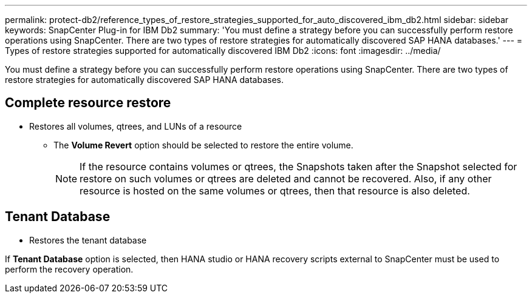 ---
permalink: protect-db2/reference_types_of_restore_strategies_supported_for_auto_discovered_ibm_db2.html
sidebar: sidebar
keywords: SnapCenter Plug-in for IBM Db2
summary: 'You must define a strategy before you can successfully perform restore operations using SnapCenter. There are two types of restore strategies for automatically discovered SAP HANA databases.'
---
= Types of restore strategies supported for automatically discovered IBM Db2
:icons: font
:imagesdir: ../media/

[.lead]
You must define a strategy before you can successfully perform restore operations using SnapCenter. There are two types of restore strategies for automatically discovered SAP HANA databases.

== Complete resource restore

* Restores all volumes, qtrees, and LUNs of a resource
 ** The *Volume Revert* option should be selected to restore the entire volume.
+
NOTE: If the resource contains volumes or qtrees, the Snapshots taken after the Snapshot selected for restore on such volumes or qtrees are deleted and cannot be recovered. Also, if any other resource is hosted on the same volumes or qtrees, then that resource is also deleted.

== Tenant Database

* Restores the tenant database

If *Tenant Database* option is selected, then HANA studio or HANA recovery scripts external to SnapCenter must be used to perform the recovery operation.
